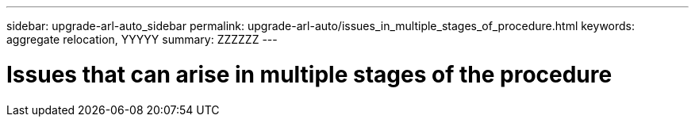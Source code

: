---
sidebar: upgrade-arl-auto_sidebar
permalink: upgrade-arl-auto/issues_in_multiple_stages_of_procedure.html
keywords: aggregate relocation, YYYYY
summary: ZZZZZZ
---

= Issues that can arise in multiple stages of the procedure
:hardbreaks:
:nofooter:
:icons: font
:linkattrs:
:imagesdir: ./media/

[.lead]

// bottom half of p. 77, ad top half of 78